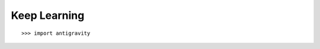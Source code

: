 Keep Learning
=============

::

    >>> import antigravity

.. image:: https://imgs.xkcd.com/comics/python.png  
